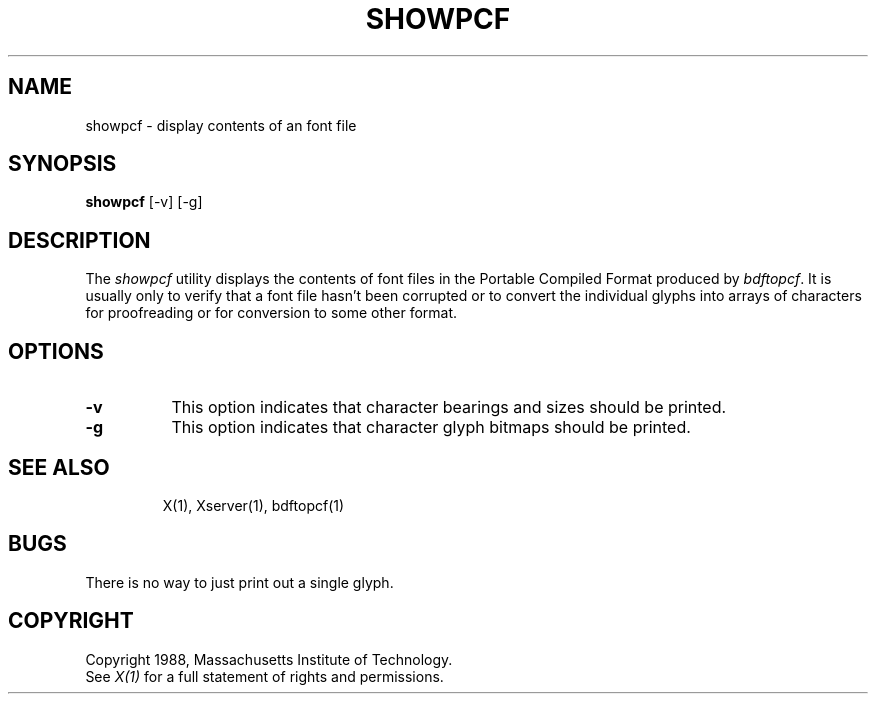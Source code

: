 .TH SHOWPCF 1 "17 August 1988" "X Version 11"
.SH NAME
showpcf - display contents of an font file
.SH SYNOPSIS
.B showpcf
[-v] [-g]
.SH DESCRIPTION
.PP
The \fIshowpcf\fP utility displays the contents of font files in the Portable
Compiled Format produced by \fIbdftopcf\fP.  It is usually only to verify that
a font file hasn't been corrupted or to convert the individual glyphs into 
arrays of characters for proofreading or for conversion to some other format.
.SH OPTIONS
.TP 8
.B \-v
This option indicates that character bearings and sizes should be printed.
.TP 8
.B \-g
This option indicates that character glyph bitmaps should be printed.
.TP 8
.SH "SEE ALSO"
X(1), Xserver(1), bdftopcf(1)
.SH BUGS
There is no way to just print out a single glyph.
.SH COPYRIGHT
Copyright 1988, Massachusetts Institute of Technology.
.br
See \fIX(1)\fP for a full statement of rights and permissions.
